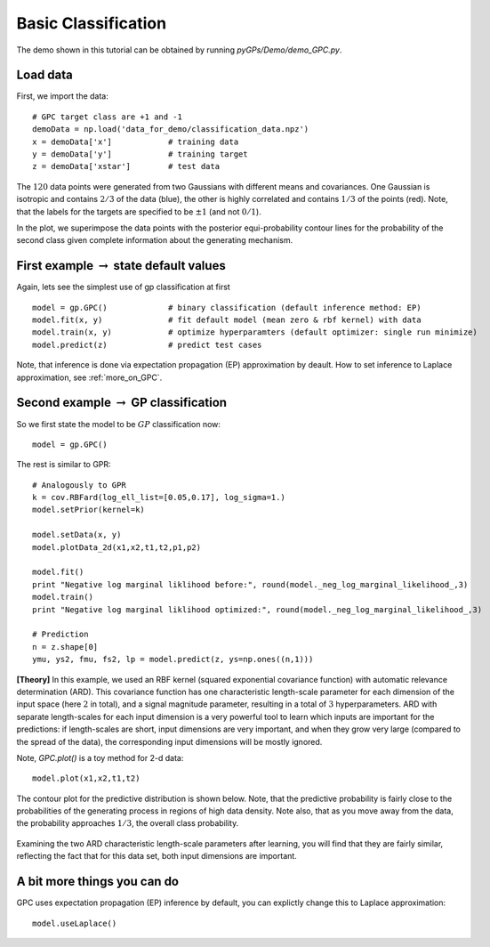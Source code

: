 Basic Classification
=========================

The demo shown in this tutorial can be obtained by running *pyGPs/Demo/demo_GPC.py*.

Load data
--------------------
First, we import the data::

	# GPC target class are +1 and -1
	demoData = np.load('data_for_demo/classification_data.npz')
	x = demoData['x']            # training data
	y = demoData['y']            # training target
	z = demoData['xstar']        # test data

The :math:`120` data points were generated from two Gaussians with different means and covariances. One Gaussian is isotropic and contains 
:math:`2/3` of the data (blue), the other is highly correlated and contains :math:`1/3` of the points (red). 
Note, that the labels for the targets are specified to be :math:`\pm 1` (and not :math:`0/1`).

In the plot, we superimpose the data points with the posterior equi-probability contour lines for the probability of the second class
given complete information about the generating mechanism.

.. figure:: _images/d2_1.png
   :height: 600 px
   :width: 800 px
   :align: center
   :scale: 70 %


First example :math:`\rightarrow` state default values
----------------------------------
Again, lets see the simplest use of gp classification at first ::

	model = gp.GPC()             # binary classification (default inference method: EP)
	model.fit(x, y)              # fit default model (mean zero & rbf kernel) with data
	model.train(x, y)            # optimize hyperparamters (default optimizer: single run minimize)
	model.predict(z)             # predict test cases

Note, that inference is done via expectation propagation (EP) approximation by deault. How to set inference to Laplace approximation, see :ref:`more_on_GPC`.


Second example :math:`\rightarrow` GP classification 
------------------------------
So we first state the model to be :math:`GP` classification now::

    model = gp.GPC() 

The rest is similar to GPR::

	# Analogously to GPR
	k = cov.RBFard(log_ell_list=[0.05,0.17], log_sigma=1.)
	model.setPrior(kernel=k) 

	model.setData(x, y)
	model.plotData_2d(x1,x2,t1,t2,p1,p2)

	model.fit()
	print "Negative log marginal liklihood before:", round(model._neg_log_marginal_likelihood_,3)
	model.train()
	print "Negative log marginal liklihood optimized:", round(model._neg_log_marginal_likelihood_,3)

	# Prediction
	n = z.shape[0]
	ymu, ys2, fmu, fs2, lp = model.predict(z, ys=np.ones((n,1)))

**[Theory]**
In this example, we used an RBF kernel (squared exponential covariance function) with automatic relevance determination (ARD). This covariance function has one 
characteristic length-scale parameter for each dimension of the input space (here :math:`2` in total), and a signal magnitude parameter, resulting in  
a total of :math:`3` hyperparameters. ARD with separate length-scales for each input dimension is a very powerful tool to learn which 
inputs are important for the predictions: if length-scales are short, input dimensions are very important, and when they grow very large 
(compared to the spread of the data), the corresponding input dimensions will be mostly ignored. 


Note, *GPC.plot()* is a toy method for 2-d data::

	model.plot(x1,x2,t1,t2)

The contour plot for the predictive distribution is shown below. Note, that the predictive 
probability is fairly close to the probabilities of the generating process in regions of high data density. Note also, that as you move 
away from the data, the probability approaches :math:`1/3`, the overall class probability.

.. figure:: _images/d2_2.png
   :height: 600 px
   :width: 800 px
   :align: center
   :scale: 70 %

Examining the two ARD characteristic length-scale parameters after learning, you will find that they are fairly similar, reflecting the fact 
that for this data set, both input dimensions are important.

.. _more_on_GPC:

A bit more things you can do
----------------------
GPC uses expectation propagation (EP) inference by default, you can explictly change this to Laplace approximation: ::
    
    model.useLaplace()

